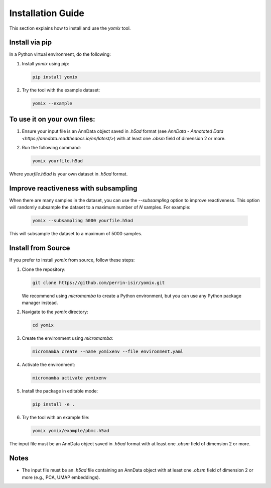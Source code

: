Installation Guide
==================

This section explains how to install and use the `yomix` tool.

Install via pip
---------------

In a Python virtual environment, do the following:

1. Install `yomix` using pip:

   .. code:: bash

      pip install yomix

2. Try the tool with the example dataset:

   .. code:: bash

      yomix --example

To use it on your own files:
----------------------------

1. Ensure your input file is an AnnData object saved in `.h5ad` format (see `AnnData - Annotated Data <https://anndata.readthedocs.io/en/latest/>`) with at least one `.obsm` field of dimension 2 or more.
2. Run the following command:

   .. code:: bash

      yomix yourfile.h5ad

Where `yourfile.h5ad` is your own dataset in `.h5ad` format.

Improve reactiveness with subsampling
------------------------------------

When there are many samples in the dataset, you can use the `--subsampling` option to improve reactiveness. This option will randomly subsample the dataset to a maximum number of `N` samples. For example:

   .. code:: bash

      yomix --subsampling 5000 yourfile.h5ad

This will subsample the dataset to a maximum of 5000 samples.

Install from Source
-------------------

If you prefer to install `yomix` from source, follow these steps:

1. Clone the repository:

   .. code:: bash

      git clone https://github.com/perrin-isir/yomix.git

   We recommend using `micromamba` to create a Python environment, but you can use any Python package manager instead.

2. Navigate to the `yomix` directory:

   .. code:: bash

      cd yomix

3. Create the environment using `micromamba`:

   .. code:: bash

      micromamba create --name yomixenv --file environment.yaml

4. Activate the environment:

   .. code:: bash

      micromamba activate yomixenv

5. Install the package in editable mode:

   .. code:: bash

      pip install -e .

6. Try the tool with an example file:

   .. code:: bash

      yomix yomix/example/pbmc.h5ad

The input file must be an AnnData object saved in `.h5ad` format with at least one `.obsm` field of dimension 2 or more.

Notes
-----

- The input file must be an `.h5ad` file containing an AnnData object with at least one `.obsm` field of dimension 2 or more (e.g., PCA, UMAP embeddings).

